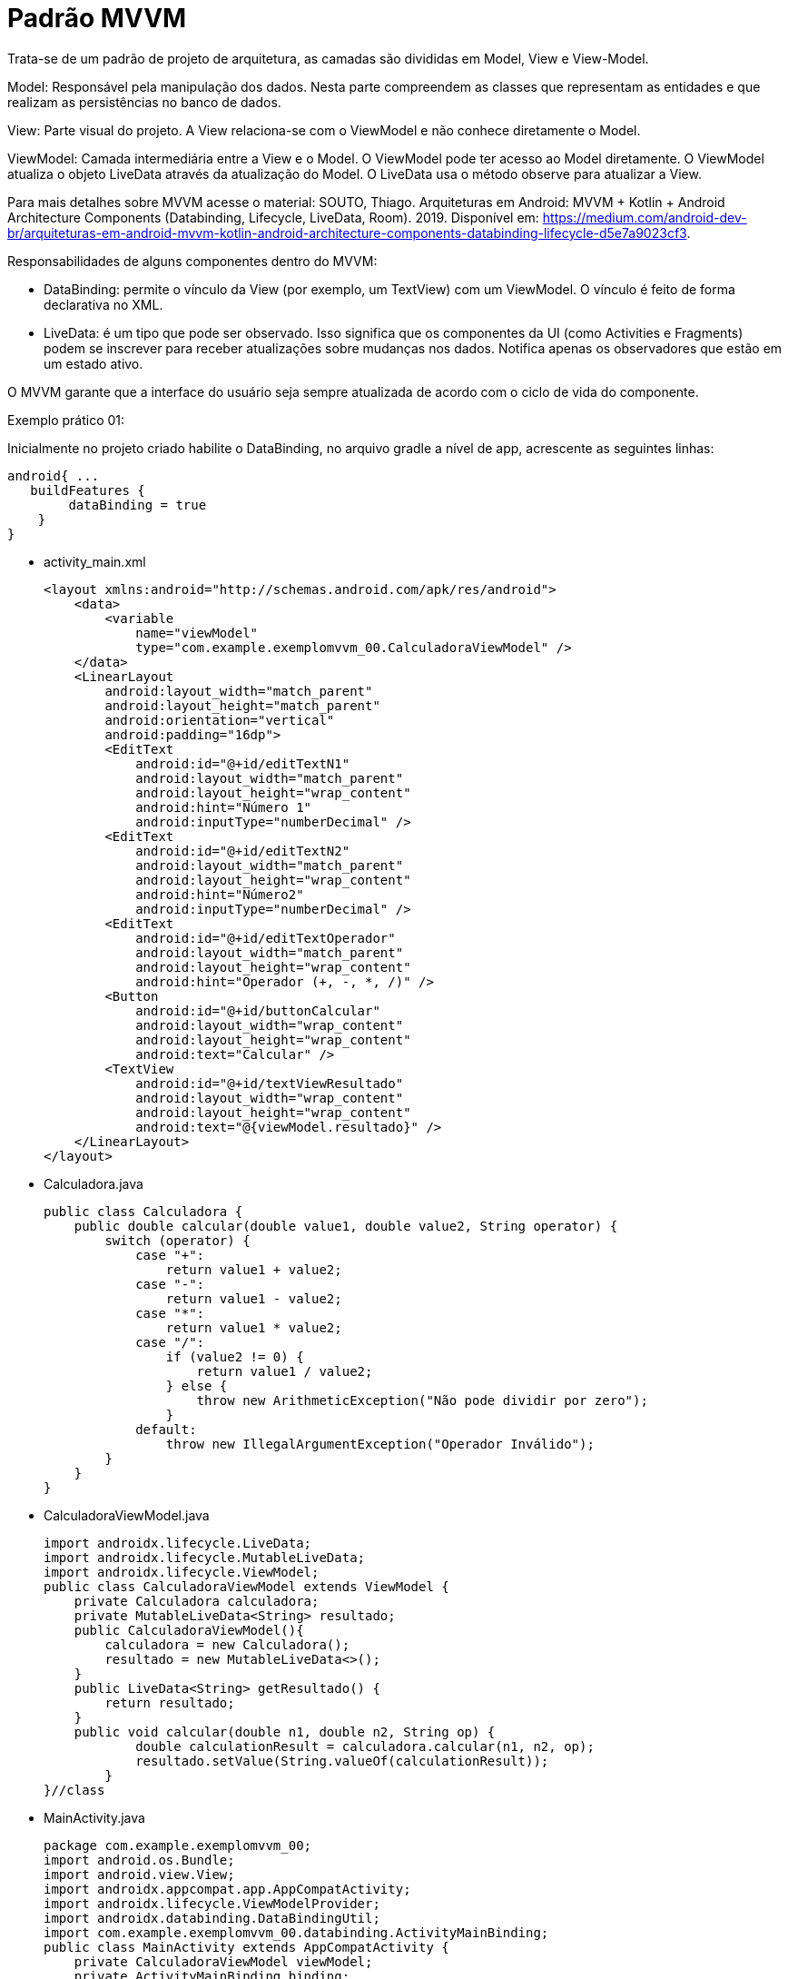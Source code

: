 //caminho padrão para imagens
:imagesdir: images
:figure-caption: Figura
:doctype: book

//gera apresentacao
//pode se baixar os arquivos e add no diretório
:revealjsdir: https://cdnjs.cloudflare.com/ajax/libs/reveal.js/3.8.0

//GERAR ARQUIVOS
//make slides
//make ebook

//Estilo do Sumário
:toc2: 
//após os : insere o texto que deseja ser visível
:toc-title: Sumário
:figure-caption: Figura
//numerar titulos
:numbered:
:source-highlighter: highlightjs
:icons: font
:chapter-label:
:doctype: book
:lang: pt-BR
//3+| mesclar linha tabela

= Padrão MVVM

Trata-se de um padrão de projeto de arquitetura, as camadas são divididas em Model, View e View-Model.

Model: Responsável pela manipulação dos dados. Nesta parte compreendem as classes que representam as entidades e que realizam as persistências no banco de dados.

View: Parte visual do projeto. A View relaciona-se com o ViewModel e não conhece diretamente o Model.

ViewModel: Camada intermediária entre a View e o Model. O ViewModel pode ter acesso ao Model diretamente. O ViewModel atualiza o objeto LiveData através da atualização do Model. O LiveData usa o método observe para atualizar a View. 

Para mais detalhes sobre MVVM acesse o material: SOUTO, Thiago. Arquiteturas em Android: MVVM + Kotlin + Android Architecture Components (Databinding, Lifecycle, LiveData, Room). 2019. Disponível em: <https://medium.com/android-dev-br/arquiteturas-em-android-mvvm-kotlin-android-architecture-components-databinding-lifecycle-d5e7a9023cf3>.

Responsabilidades de alguns componentes dentro do MVVM:

- DataBinding: permite o vínculo da View (por exemplo, um TextView) com um ViewModel. O vínculo é feito de forma declarativa no XML.
- LiveData: é um tipo que pode ser observado. Isso significa que os componentes da UI (como Activities e Fragments) podem se inscrever para receber atualizações sobre mudanças nos dados. Notifica apenas os observadores que estão em um estado ativo.

O MVVM garante que a interface do usuário seja sempre atualizada de acordo com o ciclo de vida do componente.

Exemplo prático 01:

Inicialmente no projeto criado habilite o DataBinding, no arquivo gradle a nível de app, acrescente as seguintes linhas:
[source,xml]
android{ ... 
   buildFeatures {
        dataBinding = true
    }
}

- activity_main.xml
[source,xml]
<layout xmlns:android="http://schemas.android.com/apk/res/android">
    <data>
        <variable
            name="viewModel"
            type="com.example.exemplomvvm_00.CalculadoraViewModel" />
    </data>
    <LinearLayout
        android:layout_width="match_parent"
        android:layout_height="match_parent"
        android:orientation="vertical"
        android:padding="16dp">
        <EditText
            android:id="@+id/editTextN1"
            android:layout_width="match_parent"
            android:layout_height="wrap_content"
            android:hint="Número 1"
            android:inputType="numberDecimal" />
        <EditText
            android:id="@+id/editTextN2"
            android:layout_width="match_parent"
            android:layout_height="wrap_content"
            android:hint="Número2"
            android:inputType="numberDecimal" />
        <EditText
            android:id="@+id/editTextOperador"
            android:layout_width="match_parent"
            android:layout_height="wrap_content"
            android:hint="Operador (+, -, *, /)" />
        <Button
            android:id="@+id/buttonCalcular"
            android:layout_width="wrap_content"
            android:layout_height="wrap_content"
            android:text="Calcular" />
        <TextView
            android:id="@+id/textViewResultado"
            android:layout_width="wrap_content"
            android:layout_height="wrap_content"
            android:text="@{viewModel.resultado}" />
    </LinearLayout>
</layout>

- Calculadora.java
[source,java]
public class Calculadora {
    public double calcular(double value1, double value2, String operator) {
        switch (operator) {
            case "+":
                return value1 + value2;
            case "-":
                return value1 - value2;
            case "*":
                return value1 * value2;
            case "/":
                if (value2 != 0) {
                    return value1 / value2;
                } else {
                    throw new ArithmeticException("Não pode dividir por zero");
                }
            default:
                throw new IllegalArgumentException("Operador Inválido");
        }
    }
}

- CalculadoraViewModel.java
[source,java]
import androidx.lifecycle.LiveData;
import androidx.lifecycle.MutableLiveData;
import androidx.lifecycle.ViewModel;
public class CalculadoraViewModel extends ViewModel {
    private Calculadora calculadora;
    private MutableLiveData<String> resultado;
    public CalculadoraViewModel(){
        calculadora = new Calculadora();
        resultado = new MutableLiveData<>();
    }
    public LiveData<String> getResultado() {
        return resultado;
    }
    public void calcular(double n1, double n2, String op) {
            double calculationResult = calculadora.calcular(n1, n2, op);
            resultado.setValue(String.valueOf(calculationResult));
        }
}//class

- MainActivity.java
[source,java]
package com.example.exemplomvvm_00;
import android.os.Bundle;
import android.view.View;
import androidx.appcompat.app.AppCompatActivity;
import androidx.lifecycle.ViewModelProvider;
import androidx.databinding.DataBindingUtil;
import com.example.exemplomvvm_00.databinding.ActivityMainBinding;
public class MainActivity extends AppCompatActivity {
    private CalculadoraViewModel viewModel;
    private ActivityMainBinding binding;
    @Override
    protected void onCreate(Bundle savedInstanceState) {
        super.onCreate(savedInstanceState);
        binding = DataBindingUtil.setContentView(this, R.layout.activity_main);
        viewModel = new ViewModelProvider(this)
                .get(CalculadoraViewModel.class);
        // Configurando o Data Binding
        binding.setViewModel(viewModel);
        binding.setLifecycleOwner(this);
        binding.buttonCalcular.setOnClickListener(new View.OnClickListener() {
            @Override
            public void onClick(View v) {
                double n1 = Double.parseDouble(binding.editTextN1.getText().toString());
                double n2 = Double.parseDouble(binding.editTextN2.getText().toString());
                String op = binding.editTextOperador.getText().toString();
                viewModel.calcular(n1, n2, op);
            }
        });
    }
}






- Exemplo prático:

Inicialmente no projeto criado habilite o DataBinding, no arquivo gradle a nível de app, acrescente as seguintes linhas:
[source,xml]
android{ ... 
   buildFeatures {
        dataBinding = true
    }
}

- activity_main.xml
[source,xml]
<layout xmlns:android="http://schemas.android.com/apk/res/android"
    xmlns:app="http://schemas.android.com/apk/res-auto">  
    <data>
        <variable
            name="viewModel"
            type="com.example.exemplomvvm_01.controller.AlunoViewModel" />
    </data>
    <LinearLayout
        android:orientation="vertical"
        android:layout_width="match_parent"
        android:layout_height="match_parent">
        <androidx.recyclerview.widget.RecyclerView
            android:id="@+id/recycler_view"
            android:layout_width="match_parent"
            android:layout_height="match_parent"
            app:items="@{viewModel.alunos}"
            />
    </LinearLayout>
</layout>

- item_aluno.xml
[source,xml]
<layout xmlns:android="http://schemas.android.com/apk/res/android">
    <data>
        <variable
            name="aluno"
            type="com.example.exemplomvvm_01.model.Aluno" />
    </data>
    <LinearLayout
        android:layout_width="match_parent"
        android:layout_height="wrap_content"
        android:orientation="vertical"
        android:padding="16dp">
        <TextView
            android:id="@+id/text_nome"
            android:layout_width="wrap_content"
            android:layout_height="wrap_content"
            android:text="@{aluno.nome}" />
        <TextView
            android:id="@+id/text_nota"
            android:layout_width="wrap_content"
            android:layout_height="wrap_content"
            android:text="@{String.valueOf(aluno.nota)}"
            android:layout_marginStart="16dp"/>
    </LinearLayout>
</layout>

- MainActivity.java (View)
[source,java]
import android.os.Bundle;
import androidx.appcompat.app.AppCompatActivity;
import androidx.lifecycle.ViewModelProvider;
import androidx.recyclerview.widget.LinearLayoutManager;
import com.example.exemplomvvm_01.controller.AlunoAdapter;
import com.example.exemplomvvm_01.controller.AlunoViewModel;
import com.example.exemplomvvm_01.databinding.ActivityMainBinding;
public class MainActivity extends AppCompatActivity {
    private ActivityMainBinding binding;
    private AlunoViewModel viewModel;
    @Override
    protected void onCreate(Bundle savedInstanceState) {
        super.onCreate(savedInstanceState);
        binding = ActivityMainBinding.inflate(getLayoutInflater()); //infla o layout da activity
        setContentView(binding.getRoot()); //define o conteúdo da activity
        viewModel = new ViewModelProvider(this).get(AlunoViewModel.class); //obtém um objeto ViewModel
        binding.setViewModel(viewModel); // permite que o layout tenha acesso direto às propriedades e métodos do ViewModel.
        binding.setLifecycleOwner(this); //binding pode observar as mudanças de estado do ciclo de vida da atividade.
        binding.recyclerView.setLayoutManager(new LinearLayoutManager(this)); //define o layout para o recyclerView
        viewModel.getAlunos().observe(this, alunos -> {
            AlunoAdapter adapter = new AlunoAdapter(alunos);
            binding.recyclerView.setAdapter(adapter);
        });
    }
}

- Aluno.java (Model)
[source,java]
public class Aluno {
    private String nome;
    private int nota;
    public Aluno(String nome, int nota) {
        this.nome = nome;
        this.nota = nota;
    }
    public String getNome() {
        return nome;
    }
    public void setNome(String nome) {
        this.nome = nome;
    }
    public int getNota() {
        return nota;
    }
    public void setNota(int nota) {
        this.nota = nota;
    }
}

- AlunoRepositorio.java (Model)
[source,java]
import java.util.ArrayList;
import java.util.List;
public class AlunoRepositorio {
    public List<Aluno> obterDadosAlunos(){
        List<Aluno> listaAlunos = new ArrayList<>();
        listaAlunos.add(new Aluno("Ana", 6));
        listaAlunos.add(new Aluno("Rodrigo", 8));
        listaAlunos.add(new Aluno("Paulo", 7));
        return listaAlunos;
    }
}

- AlunoAdapter.java (Controller)
[source,java]
import android.view.LayoutInflater;
import android.view.ViewGroup;
import androidx.annotation.NonNull;
import androidx.recyclerview.widget.RecyclerView;
import com.example.exemplomvvm_01.databinding.ItemAlunoBinding;
import com.example.exemplomvvm_01.model.Aluno;
import java.util.List;
public class AlunoAdapter extends RecyclerView.Adapter<AlunoAdapter.AlunoViewHolder> {
    private List<Aluno> alunos;
    public AlunoAdapter(List<Aluno> alunos) {
        this.alunos = alunos;
    }
    @NonNull
    @Override
    public AlunoViewHolder onCreateViewHolder(@NonNull ViewGroup parent, int viewType) {
        ItemAlunoBinding binding = ItemAlunoBinding.inflate(LayoutInflater.from(parent.getContext()), 
        parent, false); //infla o layout
        return new AlunoViewHolder(binding); //retorna a view do item da lista
    }
    @Override
    public void onBindViewHolder(@NonNull AlunoViewHolder holder, int position) {
        holder.bind(alunos.get(position));
    }
    @Override
    public int getItemCount() {
        return alunos.size();
    }
    public void updateAlunos(List<Aluno> novosAlunos) {
        alunos.clear();
        alunos.addAll(novosAlunos);
        notifyDataSetChanged(); 
    }
    public static class AlunoViewHolder extends RecyclerView.ViewHolder {
        private final ItemAlunoBinding binding;
        public AlunoViewHolder(@NonNull ItemAlunoBinding binding) {
            super(binding.getRoot());
            this.binding = binding;
        }
        public void bind(Aluno aluno) {
            binding.setAluno(aluno);//Define o objeto Aluno no binding, permitindo que os dados sejam exibidos na UI.
            binding.executePendingBindings();
//solicita que o DataBinding execute qualquer atualização pendente imediatamente, garantindo que a UI reflita os dados mais recentes.
        }
    }
}

- AlunoViewModel.java (Controller)
[source,java]
import androidx.lifecycle.LiveData;
import androidx.lifecycle.MutableLiveData;
import androidx.lifecycle.ViewModel;
import com.example.exemplomvvm_01.model.Aluno;
import com.example.exemplomvvm_01.model.AlunoRepositorio;
import java.util.ArrayList;
import java.util.List;
public class AlunoViewModel extends ViewModel {
    private final MutableLiveData<List<Aluno>> alunos;
    private AlunoRepositorio alunoRepositorio;
    public AlunoViewModel() {
        alunos = new MutableLiveData<>();
        alunoRepositorio = new AlunoRepositorio();
        alunos.setValue(alunoRepositorio.obterDadosAlunos());
    }
    public LiveData<List<Aluno>> getAlunos() {
        return alunos;
    }
}

- BindingAdapters.java (Controller)
[source,java]
import androidx.databinding.BindingAdapter;
import androidx.recyclerview.widget.RecyclerView;
import com.example.exemplomvvm_01.model.Aluno;
import java.util.List;
public class BindingAdapters {
    @BindingAdapter("items")
    public static void setItems(RecyclerView recyclerView, List<Aluno> alunos) {
        AlunoAdapter adapter = (AlunoAdapter) recyclerView.getAdapter();
        if (adapter != null) {
            adapter.updateAlunos(alunos);
        }
    }
}

- Exemplo prático 02:

Neste exemplo não usado o componente DataBinding.

- activity_main.xml
[source,xml]
<?xml version="1.0" encoding="utf-8"?>
<LinearLayout xmlns:android="http://schemas.android.com/apk/res/android"
    xmlns:app="http://schemas.android.com/apk/res-auto"
    xmlns:tools="http://schemas.android.com/tools"
    android:id="@+id/main"
    android:layout_width="match_parent"
    android:layout_height="match_parent"
    android:orientation="vertical"
    tools:context=".MainActivity">
    <FrameLayout
        android:id="@+id/fragment_container"
        android:layout_width="match_parent"
        android:layout_height="match_parent"/>
</LinearLayout>

- fragment_bolo_list.xml
[source,xml]
<LinearLayout xmlns:android="http://schemas.android.com/apk/res/android"
    android:layout_width="match_parent"
    android:layout_height="wrap_content"
    android:orientation="vertical">
    <ListView
        android:id="@+id/listView"
        android:layout_width="match_parent"
        android:layout_height="match_parent" />
</LinearLayout>

- fragment_bolo_details.xml
[source,xml]
<LinearLayout xmlns:android="http://schemas.android.com/apk/res/android"
    android:layout_width="match_parent"
    android:layout_height="wrap_content"
    android:orientation="vertical">
    <TextView
        android:id="@+id/receitaTextView"
        android:layout_width="wrap_content"
        android:layout_height="wrap_content"
        android:textSize="18sp"
        android:padding="16dp"/>
</LinearLayout>

- Bolo.java (Model)
[source,java]
import android.os.Parcel;
import android.os.Parcelable;
public class Bolo implements Parcelable {
    private String nome;
    private String receita;
    public Bolo(String nome, String receita) {
        this.nome = nome;
        this.receita = receita;
    }
    protected Bolo(Parcel in) {
        nome = in.readString();
        receita = in.readString();
    }
    public static final Creator<Bolo> CREATOR = new Creator<Bolo>() {
        @Override
        public Bolo createFromParcel(Parcel in) {
            return new Bolo(in);
        }
        @Override
        public Bolo[] newArray(int size) {
            return new Bolo[size];
        }
    };
    public String getNome() {
        return nome;
    }
    public String getReceita() {
        return receita;
    }
    @Override
    public int describeContents() {
        return 0;
    }
    @Override
    public void writeToParcel(Parcel dest, int flags) {
        dest.writeString(nome);
        dest.writeString(receita);
    }
    @Override
    public String toString() {
        return "Bolo{" +
                "nome='" + nome + '\'' +
                '}';
    }
}

- BoloRepository.java (Model)
[source,java]
import java.util.ArrayList;
import java.util.List;
public class BoloRepository {
    public List<Bolo> getBolos() {
        List<Bolo> bolos = new ArrayList<>();
        bolos.add(new Bolo("Bolo de Fubá",
                "Receita: Fubá, leite, ovos..."));
        bolos.add(new Bolo("Bolo de Chocolate",
                "Receita: Chocolate, leite, ovos..."));
        bolos.add(new Bolo("Bolo de Mandioca",
                "Receita: Mandioca, leite, ovos..."));
        return bolos;
    }
}

- BoloViewModel.java (Controller)
[source,java]
import androidx.lifecycle.LiveData;
import androidx.lifecycle.MutableLiveData;
import androidx.lifecycle.ViewModel;
import com.example.appmvvm_02.model.Bolo;
import com.example.appmvvm_02.model.BoloRepository;
import java.util.List;
public class BoloViewModel extends ViewModel {
    private final BoloRepository repository = new BoloRepository();
    private final MutableLiveData<List<Bolo>> bolos = new MutableLiveData<>();
    public BoloViewModel() {
        loadBolos();
    }
    private void loadBolos() {
        bolos.setValue(repository.getBolos());
    }
    public LiveData<List<Bolo>> getBolos() {
        return bolos;
    }
}

- BoloDetailFragment.java (View)
[source,java]
import android.os.Bundle;
import androidx.annotation.NonNull;
import androidx.annotation.Nullable;
import androidx.fragment.app.Fragment;
import android.view.LayoutInflater;
import android.view.View;
import android.view.ViewGroup;
import android.widget.TextView;
import com.example.appmvvm_02.R;
public class BoloDetailFragment extends Fragment {
    private static final String ARG_RECEITA = "receita";
    public static BoloDetailFragment newInstance(String receita) {
        BoloDetailFragment fragment = new BoloDetailFragment();
        Bundle args = new Bundle();
        args.putString(ARG_RECEITA, receita);
        fragment.setArguments(args);
        return fragment;
    }
    @Override
    public View onCreateView(LayoutInflater inflater, ViewGroup container, Bundle savedInstanceState) {
        View view = inflater.inflate(R.layout.fragment_bolo_details, container, false);
        return view;
    }
    @Override
    public void onViewCreated(@NonNull View view, @Nullable Bundle savedInstanceState) {
        TextView textViewReceita = view.findViewById(R.id.receitaTextView);
        if (getArguments() != null) {
            String receita = getArguments().getString(ARG_RECEITA);
            textViewReceita.setText(receita);
        }
    }
}

- BoloListFragment.java (View)
[source,java]
import android.os.Bundle;
import androidx.annotation.NonNull;
import androidx.annotation.Nullable;
import androidx.fragment.app.Fragment;
import androidx.lifecycle.Observer;
import androidx.lifecycle.ViewModelProvider;
import android.view.LayoutInflater;
import android.view.View;
import android.view.ViewGroup;
import android.widget.AdapterView;
import android.widget.ArrayAdapter;
import android.widget.ListView;
import com.example.appmvvm_02.R;
import com.example.appmvvm_02.controller.BoloViewModel;
import com.example.appmvvm_02.model.Bolo;
import java.util.List;
public class BoloListFragment extends Fragment {
    private BoloViewModel boloViewModel;
    @Override
    public View onCreateView(LayoutInflater inflater, ViewGroup container, Bundle savedInstanceState) {
        View view = inflater.inflate(R.layout.fragment_bolo_list, container, false);
        return view;
    }
    @Override
    public void onViewCreated(@NonNull View view, @Nullable Bundle savedInstanceState) {
        ListView listView = view.findViewById(R.id.listView);
        boloViewModel = new ViewModelProvider(this).get(BoloViewModel.class);
        boloViewModel.getBolos().observe(getViewLifecycleOwner(), new Observer<List<Bolo>>() {
            @Override
            public void onChanged(List<Bolo> bolos) {
                ArrayAdapter<Bolo> adapter = new ArrayAdapter<>(getContext(), android.R.layout.simple_list_item_1, bolos);
                listView.setAdapter(adapter);
            }
        });
        listView.setOnItemClickListener(new AdapterView.OnItemClickListener() {
            @Override
            public void onItemClick(AdapterView<?> parent, View view, int position, long id) {
                Bolo boloSelecionado = (Bolo) parent.getItemAtPosition(position);
                // Aqui você pode usar um listener ou navegação para abrir o fragmento da receita
                chamarFragment(boloSelecionado);
            }
        });
    }
    private void chamarFragment(Bolo bolo) {
        BoloDetailFragment fragment = BoloDetailFragment.newInstance(bolo.getReceita());
        getActivity().getSupportFragmentManager().beginTransaction()
                .replace(R.id.fragment_container, fragment)
                .addToBackStack(null)
                .commit();
    }
}

- MainActivity.java (View)
[source,java]
import androidx.appcompat.app.AppCompatActivity;
import android.os.Bundle;
import com.example.appmvvm_02.R;
public class MainActivity extends AppCompatActivity {
    @Override
    protected void onCreate(Bundle savedInstanceState) {
        super.onCreate(savedInstanceState);
        setContentView(R.layout.activity_main);
        if (savedInstanceState == null) {
           chamarFragment();
        }
    }
    private void chamarFragment(){
        getSupportFragmentManager().beginTransaction()
                .replace(R.id.fragment_container,
                        new BoloListFragment())
                .commit();
    }
}
















